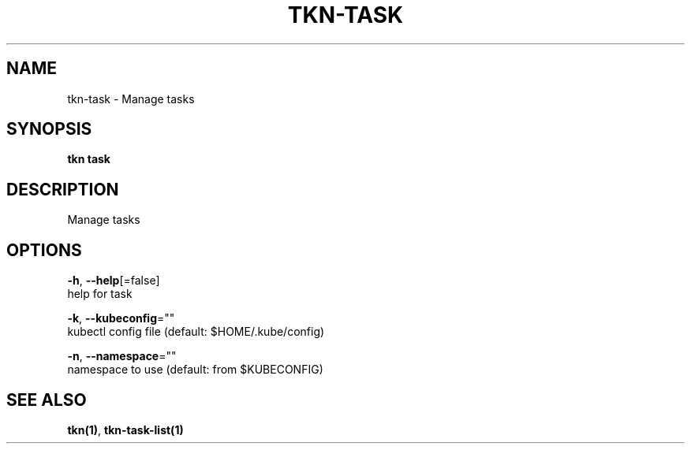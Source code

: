 .TH "TKN\-TASK" "1" "Jul 2019" "Auto generated by spf13/cobra" "" 
.nh
.ad l


.SH NAME
.PP
tkn\-task \- Manage tasks


.SH SYNOPSIS
.PP
\fBtkn task\fP


.SH DESCRIPTION
.PP
Manage tasks


.SH OPTIONS
.PP
\fB\-h\fP, \fB\-\-help\fP[=false]
    help for task

.PP
\fB\-k\fP, \fB\-\-kubeconfig\fP=""
    kubectl config file (default: $HOME/.kube/config)

.PP
\fB\-n\fP, \fB\-\-namespace\fP=""
    namespace to use (default: from $KUBECONFIG)


.SH SEE ALSO
.PP
\fBtkn(1)\fP, \fBtkn\-task\-list(1)\fP
